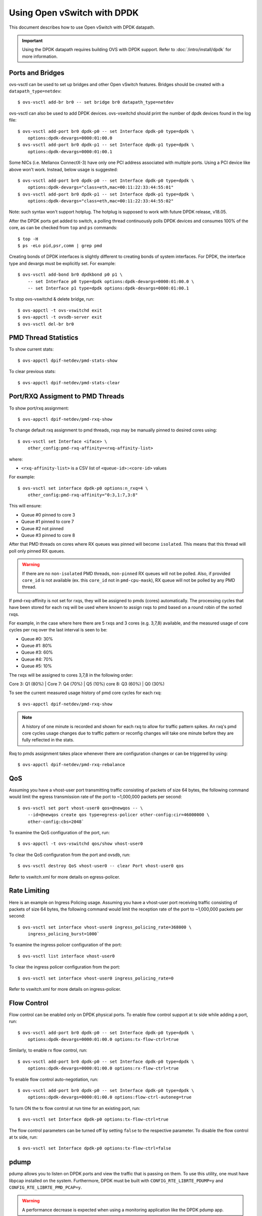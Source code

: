 ..
      Licensed under the Apache License, Version 2.0 (the "License"); you may
      not use this file except in compliance with the License. You may obtain
      a copy of the License at

          http://www.apache.org/licenses/LICENSE-2.0

      Unless required by applicable law or agreed to in writing, software
      distributed under the License is distributed on an "AS IS" BASIS, WITHOUT
      WARRANTIES OR CONDITIONS OF ANY KIND, either express or implied. See the
      License for the specific language governing permissions and limitations
      under the License.

      Convention for heading levels in Open vSwitch documentation:

      =======  Heading 0 (reserved for the title in a document)
      -------  Heading 1
      ~~~~~~~  Heading 2
      +++++++  Heading 3
      '''''''  Heading 4

      Avoid deeper levels because they do not render well.

============================
Using Open vSwitch with DPDK
============================

This document describes how to use Open vSwitch with DPDK datapath.

.. important::

   Using the DPDK datapath requires building OVS with DPDK support. Refer to
   :doc:`/intro/install/dpdk` for more information.

Ports and Bridges
-----------------

ovs-vsctl can be used to set up bridges and other Open vSwitch features.
Bridges should be created with a ``datapath_type=netdev``::

    $ ovs-vsctl add-br br0 -- set bridge br0 datapath_type=netdev

ovs-vsctl can also be used to add DPDK devices. ovs-vswitchd should print the
number of dpdk devices found in the log file::

    $ ovs-vsctl add-port br0 dpdk-p0 -- set Interface dpdk-p0 type=dpdk \
        options:dpdk-devargs=0000:01:00.0
    $ ovs-vsctl add-port br0 dpdk-p1 -- set Interface dpdk-p1 type=dpdk \
        options:dpdk-devargs=0000:01:00.1

Some NICs (i.e. Mellanox ConnectX-3) have only one PCI address associated
with multiple ports. Using a PCI device like above won't work. Instead, below
usage is suggested::

    $ ovs-vsctl add-port br0 dpdk-p0 -- set Interface dpdk-p0 type=dpdk \
        options:dpdk-devargs="class=eth,mac=00:11:22:33:44:55:01"
    $ ovs-vsctl add-port br0 dpdk-p1 -- set Interface dpdk-p1 type=dpdk \
        options:dpdk-devargs="class=eth,mac=00:11:22:33:44:55:02"

Note: such syntax won't support hotplug. The hotplug is supposed to work with
future DPDK release, v18.05.

After the DPDK ports get added to switch, a polling thread continuously polls
DPDK devices and consumes 100% of the core, as can be checked from ``top`` and
``ps`` commands::

    $ top -H
    $ ps -eLo pid,psr,comm | grep pmd

Creating bonds of DPDK interfaces is slightly different to creating bonds of
system interfaces. For DPDK, the interface type and devargs must be explicitly
set. For example::

    $ ovs-vsctl add-bond br0 dpdkbond p0 p1 \
        -- set Interface p0 type=dpdk options:dpdk-devargs=0000:01:00.0 \
        -- set Interface p1 type=dpdk options:dpdk-devargs=0000:01:00.1

To stop ovs-vswitchd & delete bridge, run::

    $ ovs-appctl -t ovs-vswitchd exit
    $ ovs-appctl -t ovsdb-server exit
    $ ovs-vsctl del-br br0

PMD Thread Statistics
---------------------

To show current stats::

    $ ovs-appctl dpif-netdev/pmd-stats-show

To clear previous stats::

    $ ovs-appctl dpif-netdev/pmd-stats-clear

Port/RXQ Assigment to PMD Threads
---------------------------------

To show port/rxq assignment::

    $ ovs-appctl dpif-netdev/pmd-rxq-show

To change default rxq assignment to pmd threads, rxqs may be manually pinned to
desired cores using::

    $ ovs-vsctl set Interface <iface> \
        other_config:pmd-rxq-affinity=<rxq-affinity-list>

where:

- ``<rxq-affinity-list>`` is a CSV list of ``<queue-id>:<core-id>`` values

For example::

    $ ovs-vsctl set interface dpdk-p0 options:n_rxq=4 \
        other_config:pmd-rxq-affinity="0:3,1:7,3:8"

This will ensure:

- Queue #0 pinned to core 3
- Queue #1 pinned to core 7
- Queue #2 not pinned
- Queue #3 pinned to core 8

After that PMD threads on cores where RX queues was pinned will become
``isolated``. This means that this thread will poll only pinned RX queues.

.. warning::
  If there are no ``non-isolated`` PMD threads, ``non-pinned`` RX queues will
  not be polled. Also, if provided ``core_id`` is not available (ex. this
  ``core_id`` not in ``pmd-cpu-mask``), RX queue will not be polled by any PMD
  thread.

If pmd-rxq-affinity is not set for rxqs, they will be assigned to pmds (cores)
automatically. The processing cycles that have been stored for each rxq
will be used where known to assign rxqs to pmd based on a round robin of the
sorted rxqs.

For example, in the case where here there are 5 rxqs and 3 cores (e.g. 3,7,8)
available, and the measured usage of core cycles per rxq over the last
interval is seen to be:

- Queue #0: 30%
- Queue #1: 80%
- Queue #3: 60%
- Queue #4: 70%
- Queue #5: 10%

The rxqs will be assigned to cores 3,7,8 in the following order:

Core 3: Q1 (80%) |
Core 7: Q4 (70%) | Q5 (10%)
core 8: Q3 (60%) | Q0 (30%)

To see the current measured usage history of pmd core cycles for each rxq::

    $ ovs-appctl dpif-netdev/pmd-rxq-show

.. note::

  A history of one minute is recorded and shown for each rxq to allow for
  traffic pattern spikes. An rxq's pmd core cycles usage changes due to traffic
  pattern or reconfig changes will take one minute before they are fully
  reflected in the stats.

Rxq to pmds assignment takes place whenever there are configuration changes
or can be triggered by using::

    $ ovs-appctl dpif-netdev/pmd-rxq-rebalance

QoS
---

Assuming you have a vhost-user port transmitting traffic consisting of packets
of size 64 bytes, the following command would limit the egress transmission
rate of the port to ~1,000,000 packets per second::

    $ ovs-vsctl set port vhost-user0 qos=@newqos -- \
        --id=@newqos create qos type=egress-policer other-config:cir=46000000 \
        other-config:cbs=2048`

To examine the QoS configuration of the port, run::

    $ ovs-appctl -t ovs-vswitchd qos/show vhost-user0

To clear the QoS configuration from the port and ovsdb, run::

    $ ovs-vsctl destroy QoS vhost-user0 -- clear Port vhost-user0 qos

Refer to vswitch.xml for more details on egress-policer.

Rate Limiting
--------------

Here is an example on Ingress Policing usage. Assuming you have a vhost-user
port receiving traffic consisting of packets of size 64 bytes, the following
command would limit the reception rate of the port to ~1,000,000 packets per
second::

    $ ovs-vsctl set interface vhost-user0 ingress_policing_rate=368000 \
        ingress_policing_burst=1000`

To examine the ingress policer configuration of the port::

    $ ovs-vsctl list interface vhost-user0

To clear the ingress policer configuration from the port::

    $ ovs-vsctl set interface vhost-user0 ingress_policing_rate=0

Refer to vswitch.xml for more details on ingress-policer.

Flow Control
------------

Flow control can be enabled only on DPDK physical ports. To enable flow control
support at tx side while adding a port, run::

    $ ovs-vsctl add-port br0 dpdk-p0 -- set Interface dpdk-p0 type=dpdk \
        options:dpdk-devargs=0000:01:00.0 options:tx-flow-ctrl=true

Similarly, to enable rx flow control, run::

    $ ovs-vsctl add-port br0 dpdk-p0 -- set Interface dpdk-p0 type=dpdk \
        options:dpdk-devargs=0000:01:00.0 options:rx-flow-ctrl=true

To enable flow control auto-negotiation, run::

    $ ovs-vsctl add-port br0 dpdk-p0 -- set Interface dpdk-p0 type=dpdk \
        options:dpdk-devargs=0000:01:00.0 options:flow-ctrl-autoneg=true

To turn ON the tx flow control at run time for an existing port, run::

    $ ovs-vsctl set Interface dpdk-p0 options:tx-flow-ctrl=true

The flow control parameters can be turned off by setting ``false`` to the
respective parameter. To disable the flow control at tx side, run::

    $ ovs-vsctl set Interface dpdk-p0 options:tx-flow-ctrl=false

pdump
-----

pdump allows you to listen on DPDK ports and view the traffic that is passing
on them. To use this utility, one must have libpcap installed on the system.
Furthermore, DPDK must be built with ``CONFIG_RTE_LIBRTE_PDUMP=y`` and
``CONFIG_RTE_LIBRTE_PMD_PCAP=y``.

.. warning::
  A performance decrease is expected when using a monitoring application like
  the DPDK pdump app.

To use pdump, simply launch OVS as usual, then navigate to the ``app/pdump``
directory in DPDK, ``make`` the application and run like so::

    $ sudo ./build/app/dpdk-pdump -- \
        --pdump port=0,queue=0,rx-dev=/tmp/pkts.pcap \
        --server-socket-path=/usr/local/var/run/openvswitch

The above command captures traffic received on queue 0 of port 0 and stores it
in ``/tmp/pkts.pcap``. Other combinations of port numbers, queues numbers and
pcap locations are of course also available to use. For example, to capture all
packets that traverse port 0 in a single pcap file::

    $ sudo ./build/app/dpdk-pdump -- \
        --pdump 'port=0,queue=*,rx-dev=/tmp/pkts.pcap,tx-dev=/tmp/pkts.pcap' \
        --server-socket-path=/usr/local/var/run/openvswitch

``server-socket-path`` must be set to the value of ``ovs_rundir()`` which
typically resolves to ``/usr/local/var/run/openvswitch``.

Many tools are available to view the contents of the pcap file. Once example is
tcpdump. Issue the following command to view the contents of ``pkts.pcap``::

    $ tcpdump -r pkts.pcap

More information on the pdump app and its usage can be found in the `DPDK docs
<http://dpdk.org/doc/guides/tools/pdump.html>`__.

Jumbo Frames
------------

By default, DPDK ports are configured with standard Ethernet MTU (1500B). To
enable Jumbo Frames support for a DPDK port, change the Interface's
``mtu_request`` attribute to a sufficiently large value. For example, to add a
DPDK Phy port with MTU of 9000::

    $ ovs-vsctl add-port br0 dpdk-p0 -- set Interface dpdk-p0 type=dpdk \
          options:dpdk-devargs=0000:01:00.0 mtu_request=9000

Similarly, to change the MTU of an existing port to 6200::

    $ ovs-vsctl set Interface dpdk-p0 mtu_request=6200

Some additional configuration is needed to take advantage of jumbo frames with
vHost ports:

1. *mergeable buffers* must be enabled for vHost ports, as demonstrated in the
   QEMU command line snippet below::

       -netdev type=vhost-user,id=mynet1,chardev=char0,vhostforce \
       -device virtio-net-pci,mac=00:00:00:00:00:01,netdev=mynet1,mrg_rxbuf=on

2. Where virtio devices are bound to the Linux kernel driver in a guest
   environment (i.e. interfaces are not bound to an in-guest DPDK driver), the
   MTU of those logical network interfaces must also be increased to a
   sufficiently large value. This avoids segmentation of Jumbo Frames received
   in the guest. Note that 'MTU' refers to the length of the IP packet only,
   and not that of the entire frame.

   To calculate the exact MTU of a standard IPv4 frame, subtract the L2 header
   and CRC lengths (i.e. 18B) from the max supported frame size.  So, to set
   the MTU for a 9018B Jumbo Frame::

       $ ip link set eth1 mtu 9000

When Jumbo Frames are enabled, the size of a DPDK port's mbuf segments are
increased, such that a full Jumbo Frame of a specific size may be accommodated
within a single mbuf segment.

Jumbo frame support has been validated against 9728B frames, which is the
largest frame size supported by Fortville NIC using the DPDK i40e driver, but
larger frames and other DPDK NIC drivers may be supported. These cases are
common for use cases involving East-West traffic only.

Rx Checksum Offload
-------------------

By default, DPDK physical ports are enabled with Rx checksum offload.

Rx checksum offload can offer performance improvement only for tunneling
traffic in OVS-DPDK because the checksum validation of tunnel packets is
offloaded to the NIC. Also enabling Rx checksum may slightly reduce the
performance of non-tunnel traffic, specifically for smaller size packet.

.. _extended-statistics:

Extended & Custom Statistics
----------------------------

DPDK Extended Statistics API allows PMD to expose a unique set of statistics.
The Extended Statistics are implemented and supported only for DPDK physical
and vHost ports. Custom statistics are a dynamic set of counters which can
vary depending on the driver. Those statistics are implemented
for DPDK physical ports and contain all "dropped", "error" and "management"
counters from XSTATS. XSTATS counters list can be found here:
<https://wiki.opnfv.org/display/fastpath/Collectd+Metrics+and+Events>`__.

To enable statistics, you have to enable OpenFlow 1.4 support for OVS.
Configure bridge br0 to support OpenFlow version 1.4::

    $ ovs-vsctl set bridge br0 datapath_type=netdev \
      protocols=OpenFlow10,OpenFlow11,OpenFlow12,OpenFlow13,OpenFlow14

Check the OVSDB protocols column in the bridge table if OpenFlow 1.4 support
is enabled for OVS::

    $ ovsdb-client dump Bridge protocols

Query the port statistics by explicitly specifying -O OpenFlow14 option::

    $ ovs-ofctl -O OpenFlow14 dump-ports br0

Note about "Extended Statistics": vHost ports supports only partial
statistics. RX packet size based counter are only supported and
doesn't include TX packet size counters.

.. _port-hotplug:

Port Hotplug
------------

OVS supports port hotplugging, allowing the use of ports that were not bound
to DPDK when vswitchd was started.
In order to attach a port, it has to be bound to DPDK using the
``dpdk_nic_bind.py`` script::

    $ $DPDK_DIR/tools/dpdk_nic_bind.py --bind=igb_uio 0000:01:00.0

Then it can be attached to OVS::

    $ ovs-vsctl add-port br0 dpdkx -- set Interface dpdkx type=dpdk \
        options:dpdk-devargs=0000:01:00.0

Detaching will be performed while processing del-port command::

    $ ovs-vsctl del-port dpdkx

Sometimes, the del-port command may not detach the device.
Detaching can be confirmed by the appearance of an INFO log.
For example::

    INFO|Device '0000:04:00.1' has been detached

If the log is not seen, then the port can be detached using::

$ ovs-appctl netdev-dpdk/detach 0000:01:00.0

Detaching can be confirmed by console output::

    Device '0000:04:00.1' has been detached

.. warning::
    Detaching should not be done if a device is known to be non-detachable, as
    this may cause the device to behave improperly when added back with
    add-port. The Chelsio Terminator adapters which use the cxgbe driver seem
    to be an example of this behavior; check the driver documentation if this
    is suspected.

This feature does not work with some NICs.
For more information please refer to the `DPDK Port Hotplug Framework
<http://dpdk.org/doc/guides/prog_guide/port_hotplug_framework.html#hotplug>`__.

.. _vdev-support:

Vdev Support
------------

DPDK provides drivers for both physical and virtual devices. Physical DPDK
devices are added to OVS by specifying a valid PCI address in 'dpdk-devargs'.
Virtual DPDK devices which do not have PCI addresses can be added using a
different format for 'dpdk-devargs'.

Typically, the format expected is 'eth_<driver_name><x>' where 'x' is a
unique identifier of your choice for the given port.

For example to add a dpdk port that uses the 'null' DPDK PMD driver::

       $ ovs-vsctl add-port br0 null0 -- set Interface null0 type=dpdk \
           options:dpdk-devargs=eth_null0

Similarly, to add a dpdk port that uses the 'af_packet' DPDK PMD driver::

       $ ovs-vsctl add-port br0 myeth0 -- set Interface myeth0 type=dpdk \
           options:dpdk-devargs=eth_af_packet0,iface=eth0

More information on the different types of virtual DPDK PMDs can be found in
the `DPDK documentation
<http://dpdk.org/doc/guides/nics/overview.html>`__.

Note: Not all DPDK virtual PMD drivers have been tested and verified to work.

EMC Insertion Probability
-------------------------
By default 1 in every 100 flows are inserted into the Exact Match Cache (EMC).
It is possible to change this insertion probability by setting the
``emc-insert-inv-prob`` option::

    $ ovs-vsctl --no-wait set Open_vSwitch . other_config:emc-insert-inv-prob=N

where:

``N``
  is a positive integer representing the inverse probability of insertion ie.
  on average 1 in every N packets with a unique flow will generate an EMC
  insertion.

If ``N`` is set to 1, an insertion will be performed for every flow. If set to
0, no insertions will be performed and the EMC will effectively be disabled.

With default ``N`` set to 100, higher megaflow hits will occur initially
as observed with pmd stats::

    $ ovs-appctl dpif-netdev/pmd-stats-show

For certain traffic profiles with many parallel flows, it's recommended to set
``N`` to '0' to achieve higher forwarding performance.

For more information on the EMC refer to :doc:`/intro/install/dpdk` .

.. _dpdk-ovs-in-guest:

OVS with DPDK Inside VMs
------------------------

Additional configuration is required if you want to run ovs-vswitchd with DPDK
backend inside a QEMU virtual machine. ovs-vswitchd creates separate DPDK TX
queues for each CPU core available. This operation fails inside QEMU virtual
machine because, by default, VirtIO NIC provided to the guest is configured to
support only single TX queue and single RX queue. To change this behavior, you
need to turn on ``mq`` (multiqueue) property of all ``virtio-net-pci`` devices
emulated by QEMU and used by DPDK.  You may do it manually (by changing QEMU
command line) or, if you use Libvirt, by adding the following string to
``<interface>`` sections of all network devices used by DPDK::

    <driver name='vhost' queues='N'/>

where:

``N``
  determines how many queues can be used by the guest.

This requires QEMU >= 2.2.

.. _dpdk-phy-phy:

PHY-PHY
-------

Add a userspace bridge and two ``dpdk`` (PHY) ports::

    # Add userspace bridge
    $ ovs-vsctl add-br br0 -- set bridge br0 datapath_type=netdev

    # Add two dpdk ports
    $ ovs-vsctl add-port br0 phy0 -- set Interface phy0 type=dpdk \
          options:dpdk-devargs=0000:01:00.0 ofport_request=1

    $ ovs-vsctl add-port br0 phy1 -- set Interface phy1 type=dpdk
          options:dpdk-devargs=0000:01:00.1 ofport_request=2

Add test flows to forward packets between DPDK port 0 and port 1::

    # Clear current flows
    $ ovs-ofctl del-flows br0

    # Add flows between port 1 (phy0) to port 2 (phy1)
    $ ovs-ofctl add-flow br0 in_port=1,action=output:2
    $ ovs-ofctl add-flow br0 in_port=2,action=output:1

Transmit traffic into either port. You should see it returned via the other.

.. _dpdk-vhost-loopback:

PHY-VM-PHY (vHost Loopback)
---------------------------

Add a userspace bridge, two ``dpdk`` (PHY) ports, and two ``dpdkvhostuser``
ports::

    # Add userspace bridge
    $ ovs-vsctl add-br br0 -- set bridge br0 datapath_type=netdev

    # Add two dpdk ports
    $ ovs-vsctl add-port br0 phy0 -- set Interface phy0 type=dpdk \
          options:dpdk-devargs=0000:01:00.0 ofport_request=1

    $ ovs-vsctl add-port br0 phy1 -- set Interface phy1 type=dpdk
          options:dpdk-devargs=0000:01:00.1 ofport_request=2

    # Add two dpdkvhostuser ports
    $ ovs-vsctl add-port br0 dpdkvhostuser0 \
        -- set Interface dpdkvhostuser0 type=dpdkvhostuser ofport_request=3
    $ ovs-vsctl add-port br0 dpdkvhostuser1 \
        -- set Interface dpdkvhostuser1 type=dpdkvhostuser ofport_request=4

Add test flows to forward packets between DPDK devices and VM ports::

    # Clear current flows
    $ ovs-ofctl del-flows br0

    # Add flows
    $ ovs-ofctl add-flow br0 in_port=1,action=output:3
    $ ovs-ofctl add-flow br0 in_port=3,action=output:1
    $ ovs-ofctl add-flow br0 in_port=4,action=output:2
    $ ovs-ofctl add-flow br0 in_port=2,action=output:4

    # Dump flows
    $ ovs-ofctl dump-flows br0

Create a VM using the following configuration:

.. table::

    ===================== ======== ============
        Configuration      Values    Comments
    ===================== ======== ============
    QEMU version          2.2.0    n/a
    QEMU thread affinity  core 5   taskset 0x20
    Memory                4GB      n/a
    Cores                 2        n/a
    Qcow2 image           CentOS7  n/a
    mrg_rxbuf             off      n/a
    ===================== ======== ============

You can do this directly with QEMU via the ``qemu-system-x86_64`` application::

    $ export VM_NAME=vhost-vm
    $ export GUEST_MEM=3072M
    $ export QCOW2_IMAGE=/root/CentOS7_x86_64.qcow2
    $ export VHOST_SOCK_DIR=/usr/local/var/run/openvswitch

    $ taskset 0x20 qemu-system-x86_64 -name $VM_NAME -cpu host -enable-kvm \
      -m $GUEST_MEM -drive file=$QCOW2_IMAGE --nographic -snapshot \
      -numa node,memdev=mem -mem-prealloc -smp sockets=1,cores=2 \
      -object memory-backend-file,id=mem,size=$GUEST_MEM,mem-path=/dev/hugepages,share=on \
      -chardev socket,id=char0,path=$VHOST_SOCK_DIR/dpdkvhostuser0 \
      -netdev type=vhost-user,id=mynet1,chardev=char0,vhostforce \
      -device virtio-net-pci,mac=00:00:00:00:00:01,netdev=mynet1,mrg_rxbuf=off \
      -chardev socket,id=char1,path=$VHOST_SOCK_DIR/dpdkvhostuser1 \
      -netdev type=vhost-user,id=mynet2,chardev=char1,vhostforce \
      -device virtio-net-pci,mac=00:00:00:00:00:02,netdev=mynet2,mrg_rxbuf=off

For a explanation of this command, along with alternative approaches such as
booting the VM via libvirt, refer to :doc:`/topics/dpdk/vhost-user`.

Once the guest is configured and booted, configure DPDK packet forwarding
within the guest. To accomplish this, build the ``testpmd`` application as
described in :ref:`dpdk-testpmd`. Once compiled, run the application::

    $ cd $DPDK_DIR/app/test-pmd;
    $ ./testpmd -c 0x3 -n 4 --socket-mem 1024 -- \
        --burst=64 -i --txqflags=0xf00 --disable-hw-vlan
    $ set fwd mac retry
    $ start

When you finish testing, bind the vNICs back to kernel::

    $ $DPDK_DIR/usertools/dpdk-devbind.py --bind=virtio-pci 0000:00:03.0
    $ $DPDK_DIR/usertools/dpdk-devbind.py --bind=virtio-pci 0000:00:04.0

.. note::

  Valid PCI IDs must be passed in above example. The PCI IDs can be retrieved
  like so::

      $ $DPDK_DIR/usertools/dpdk-devbind.py --status

More information on the dpdkvhostuser ports can be found in
:doc:`/topics/dpdk/vhost-user`.

PHY-VM-PHY (vHost Loopback) (Kernel Forwarding)
~~~~~~~~~~~~~~~~~~~~~~~~~~~~~~~~~~~~~~~~~~~~~~~

:ref:`dpdk-vhost-loopback` details steps for PHY-VM-PHY loopback
testcase and packet forwarding using DPDK testpmd application in the Guest VM.
For users wishing to do packet forwarding using kernel stack below, you need to
run the below commands on the guest::

    $ ip addr add 1.1.1.2/24 dev eth1
    $ ip addr add 1.1.2.2/24 dev eth2
    $ ip link set eth1 up
    $ ip link set eth2 up
    $ systemctl stop firewalld.service
    $ systemctl stop iptables.service
    $ sysctl -w net.ipv4.ip_forward=1
    $ sysctl -w net.ipv4.conf.all.rp_filter=0
    $ sysctl -w net.ipv4.conf.eth1.rp_filter=0
    $ sysctl -w net.ipv4.conf.eth2.rp_filter=0
    $ route add -net 1.1.2.0/24 eth2
    $ route add -net 1.1.1.0/24 eth1
    $ arp -s 1.1.2.99 DE:AD:BE:EF:CA:FE
    $ arp -s 1.1.1.99 DE:AD:BE:EF:CA:EE

PHY-VM-PHY (vHost Multiqueue)
~~~~~~~~~~~~~~~~~~~~~~~~~~~~~

vHost Multiqueue functionality can also be validated using the PHY-VM-PHY
configuration. To begin, follow the steps described in :ref:`dpdk-phy-phy` to
create and initialize the database, start ovs-vswitchd and add ``dpdk``-type
devices to bridge ``br0``. Once complete, follow the below steps:

1. Configure PMD and RXQs.

   For example, set the number of dpdk port rx queues to at least 2  The number
   of rx queues at vhost-user interface gets automatically configured after
   virtio device connection and doesn't need manual configuration::

       $ ovs-vsctl set Open_vSwitch . other_config:pmd-cpu-mask=0xc
       $ ovs-vsctl set Interface phy0 options:n_rxq=2
       $ ovs-vsctl set Interface phy1 options:n_rxq=2

2. Instantiate Guest VM using QEMU cmdline

   We must configure with appropriate software versions to ensure this feature
   is supported.

   .. list-table:: Recommended BIOS Settings
      :header-rows: 1

      * - Setting
        - Value
      * - QEMU version
        - 2.5.0
      * - QEMU thread affinity
        - 2 cores (taskset 0x30)
      * - Memory
        - 4 GB
      * - Cores
        - 2
      * - Distro
        - Fedora 22
      * - Multiqueue
        - Enabled

   To do this, instantiate the guest as follows::

       $ export VM_NAME=vhost-vm
       $ export GUEST_MEM=4096M
       $ export QCOW2_IMAGE=/root/Fedora22_x86_64.qcow2
       $ export VHOST_SOCK_DIR=/usr/local/var/run/openvswitch
       $ taskset 0x30 qemu-system-x86_64 -cpu host -smp 2,cores=2 -m 4096M \
           -drive file=$QCOW2_IMAGE --enable-kvm -name $VM_NAME \
           -nographic -numa node,memdev=mem -mem-prealloc \
           -object memory-backend-file,id=mem,size=$GUEST_MEM,mem-path=/dev/hugepages,share=on \
           -chardev socket,id=char1,path=$VHOST_SOCK_DIR/dpdkvhostuser0 \
           -netdev type=vhost-user,id=mynet1,chardev=char1,vhostforce,queues=2 \
           -device virtio-net-pci,mac=00:00:00:00:00:01,netdev=mynet1,mq=on,vectors=6 \
           -chardev socket,id=char2,path=$VHOST_SOCK_DIR/dpdkvhostuser1 \
           -netdev type=vhost-user,id=mynet2,chardev=char2,vhostforce,queues=2 \
           -device virtio-net-pci,mac=00:00:00:00:00:02,netdev=mynet2,mq=on,vectors=6

   .. note::
     Queue value above should match the queues configured in OVS, The vector
     value should be set to "number of queues x 2 + 2"

3. Configure the guest interface

   Assuming there are 2 interfaces in the guest named eth0, eth1 check the
   channel configuration and set the number of combined channels to 2 for
   virtio devices::

       $ ethtool -l eth0
       $ ethtool -L eth0 combined 2
       $ ethtool -L eth1 combined 2

   More information can be found in vHost walkthrough section.

4. Configure kernel packet forwarding

   Configure IP and enable interfaces::

       $ ip addr add 5.5.5.1/24 dev eth0
       $ ip addr add 90.90.90.1/24 dev eth1
       $ ip link set eth0 up
       $ ip link set eth1 up

   Configure IP forwarding and add route entries::

       $ sysctl -w net.ipv4.ip_forward=1
       $ sysctl -w net.ipv4.conf.all.rp_filter=0
       $ sysctl -w net.ipv4.conf.eth0.rp_filter=0
       $ sysctl -w net.ipv4.conf.eth1.rp_filter=0
       $ ip route add 2.1.1.0/24 dev eth1
       $ route add default gw 2.1.1.2 eth1
       $ route add default gw 90.90.90.90 eth1
       $ arp -s 90.90.90.90 DE:AD:BE:EF:CA:FE
       $ arp -s 2.1.1.2 DE:AD:BE:EF:CA:FA

   Check traffic on multiple queues::

       $ cat /proc/interrupts | grep virtio
